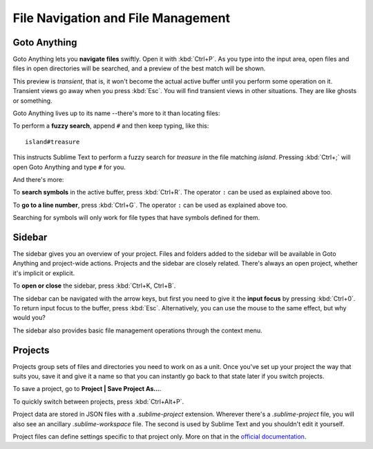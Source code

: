 ===================================
File Navigation and File Management
===================================

Goto Anything
=============

Goto Anything lets you **navigate files** swiftly. Open it with :kbd:`Ctrl+P`.
As you type into the input area, open files and files in open directories will
be searched, and a preview of the best match will be shown.


This preview is *transient*, that is, it won't become the actual active buffer
until you perform some operation on it. Transient views go away when you press
:kbd:`Esc`. You will find transient views in other situations. They are like
ghosts or something.

Goto Anything lives up to its name --there's more to it than locating files:

.. comment on rules for searching: slash, etc.

To perform a **fuzzy search**, append ``#`` and then keep typing, like this:

::

	island#treasure

This instructs Sublime Text to perform a fuzzy search for *treasure* in the
file matching *island*. Pressing :kbd:`Ctrl+;` will open Goto Anything and
type ``#`` for you.

And there's more:

To **search symbols** in the active buffer, press :kbd:`Ctrl+R`. The operator
``:`` can be used as explained above too.
 
To **go to a line number**, press :kbd:`Ctrl+G`. The operator ``:`` can be used
as explained above too.
 
Searching for symbols will only work for file types that have symbols defined
for them.

Sidebar
=======

The sidebar gives you an overview of your project. Files and folders added to
the sidebar will be available in Goto Anything and project-wide actions.
Projects and the sidebar are closely related. There's always an open project,
whether it's implicit or explicit.

To **open or close** the sidebar, press :kbd:`Ctrl+K, Ctrl+B`.

The sidebar can be navigated with the arrow keys, but first you need to give it
the **input focus** by pressing :kbd:`Ctrl+0`. To return input focus to the buffer,
press :kbd:`Esc`. Alternatively, you can use the mouse to the same effect,
but why would you?

The sidebar also provides basic file management operations through the context
menu.

Projects
========

Projects group sets of files and directories you need to work on as a unit.
Once you've set up your project the way that suits you, save it and give it a
name so that you can instantly go back to that state later if you switch
projects.

To save a project, go to **Project | Save Project As...**.

To quickly switch between projects, press :kbd:`Ctrl+Alt+P`.

Project data are stored in JSON files with a `.sublime-project` extension.
Wherever there's a `.sublime-project` file, you will also see an ancillary
`.sublime-workspace` file. The second is used by Sublime Text and you shouldn't
edit it yourself.

Project files can define settings specific to that project only. More on that
in the `official documentation`_.

.. _official documentation: http://www.sublimetext.com/docs/2/projects.html 

.. what about the command line?
